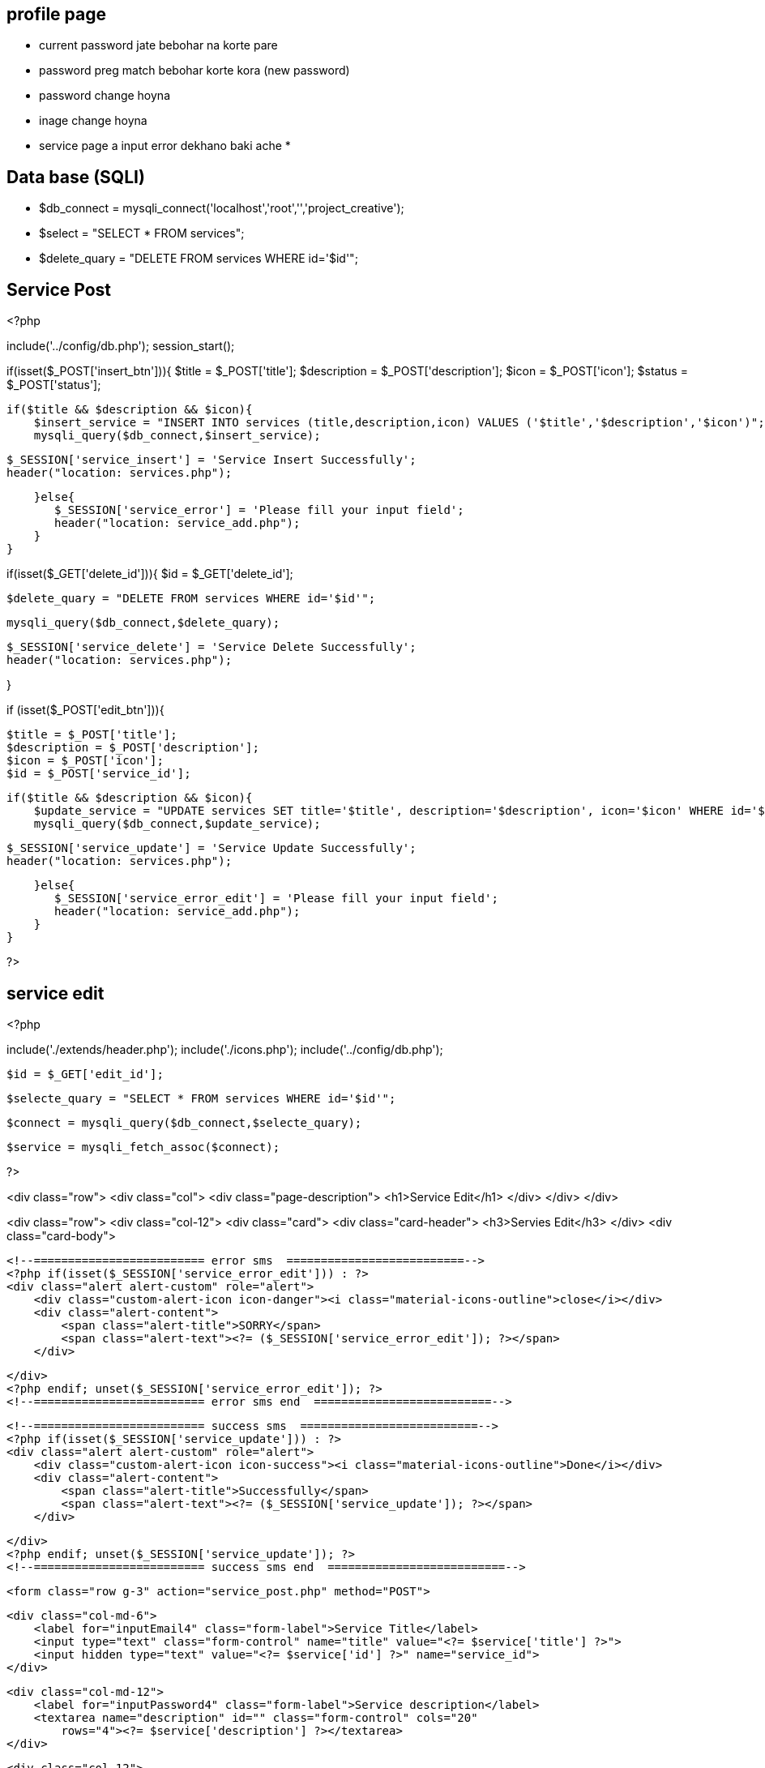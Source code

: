 == profile page

* current password jate bebohar na korte pare
* password preg match  bebohar  korte kora (new password)
* password change hoyna
* inage change hoyna 
* service page a input error dekhano  baki ache
*







== Data base (SQLI)

* $db_connect = mysqli_connect('localhost','root','','project_creative');
* $select = "SELECT * FROM  services";
* $delete_quary = "DELETE FROM services WHERE id='$id'";

== Service Post


<?php

include('../config/db.php');
session_start();



if(isset($_POST['insert_btn'])){
    $title = $_POST['title'];
    $description = $_POST['description'];
    $icon = $_POST['icon'];
    $status = $_POST['status'];

   
    if($title && $description && $icon){
        $insert_service = "INSERT INTO services (title,description,icon) VALUES ('$title','$description','$icon')";
        mysqli_query($db_connect,$insert_service);
         
        

        $_SESSION['service_insert'] = 'Service Insert Successfully';
        header("location: services.php");

        
    }else{
       $_SESSION['service_error'] = 'Please fill your input field';
       header("location: service_add.php");
    }
}

if(isset($_GET['delete_id'])){
    $id = $_GET['delete_id'];


    $delete_quary = "DELETE FROM services WHERE id='$id'";

    mysqli_query($db_connect,$delete_quary);

    $_SESSION['service_delete'] = 'Service Delete Successfully';
    header("location: services.php");

}


if (isset($_POST['edit_btn'])){

    $title = $_POST['title'];
    $description = $_POST['description'];
    $icon = $_POST['icon'];
    $id = $_POST['service_id'];

   
    if($title && $description && $icon){
        $update_service = "UPDATE services SET title='$title', description='$description', icon='$icon' WHERE id='$id'";
        mysqli_query($db_connect,$update_service);
         
        

        $_SESSION['service_update'] = 'Service Update Successfully';
        header("location: services.php");

        
    }else{
       $_SESSION['service_error_edit'] = 'Please fill your input field';
       header("location: service_add.php");
    }
}




?>



== service edit

<?php 

include('./extends/header.php');
include('./icons.php');
include('../config/db.php');

    $id = $_GET['edit_id'];

    $selecte_quary = "SELECT * FROM services WHERE id='$id'";

    $connect = mysqli_query($db_connect,$selecte_quary);

    $service = mysqli_fetch_assoc($connect);
 

?>

<div class="row">
    <div class="col">
        <div class="page-description">
            <h1>Service Edit</h1>
        </div>
    </div>
</div>

<div class="row">
    <div class="col-12">
        <div class="card">
            <div class="card-header">
                <h3>Servies Edit</h3>
            </div>
            <div class="card-body">


                <!--========================= error sms  ==========================-->
                <?php if(isset($_SESSION['service_error_edit'])) : ?>
                <div class="alert alert-custom" role="alert">
                    <div class="custom-alert-icon icon-danger"><i class="material-icons-outline">close</i></div>
                    <div class="alert-content">
                        <span class="alert-title">SORRY</span>
                        <span class="alert-text"><?= ($_SESSION['service_error_edit']); ?></span>
                    </div>

                </div>
                <?php endif; unset($_SESSION['service_error_edit']); ?>
                <!--========================= error sms end  ==========================-->


                <!--========================= success sms  ==========================-->
                <?php if(isset($_SESSION['service_update'])) : ?>
                <div class="alert alert-custom" role="alert">
                    <div class="custom-alert-icon icon-success"><i class="material-icons-outline">Done</i></div>
                    <div class="alert-content">
                        <span class="alert-title">Successfully</span>
                        <span class="alert-text"><?= ($_SESSION['service_update']); ?></span>
                    </div>

                </div>
                <?php endif; unset($_SESSION['service_update']); ?>
                <!--========================= success sms end  ==========================-->


                <form class="row g-3" action="service_post.php" method="POST">

                    <div class="col-md-6">
                        <label for="inputEmail4" class="form-label">Service Title</label>
                        <input type="text" class="form-control" name="title" value="<?= $service['title'] ?>">
                        <input hidden type="text" value="<?= $service['id'] ?>" name="service_id">
                    </div>

                    <div class="col-md-12">
                        <label for="inputPassword4" class="form-label">Service description</label>
                        <textarea name="description" id="" class="form-control" cols="20"
                            rows="4"><?= $service['description'] ?></textarea>
                    </div>

                    <div class="col-12">
                        <label for="inputAddress" class="form-label">Icon</label>
                        <input type="text" class="form-control" name="icon" id="showThat" readonly
                            value="<?= $service['icon'] ?>">
                    </div>

                    <!--=================== icon input ===================-->

                    <div class="card">
                        <div class="card-body" style="overflow-x: scroll; height:350px;">
                            <?php foreach($icons as $icons) :?>

                            <i onclick="myfun(event)" class="<?= $icons ?>"></i>

                            <?php endforeach; ?>
                        </div>
                    </div>

                    <script>
                    let input = document.getElementById('showThat');

                    function myfun() {
                        input.value = event.target.getAttribute('class');
                    }
                    </script>

                    <!--=================== icon input ===================-->



                    <div class="col-12">
                        <button type="submit" class="btn btn-primary" name="edit_btn">Update</button>
                    </div>
                </form>
            </div>
        </div>
    </div>
</div>




<?php 

include('./extends/footer.php')

?>



=== mail 
$select_mail = "SELECT * FROM  mails";
$mails = mysqli_query($db_connect,$select_mail);

$serial = 0;

?>

<div class="row">
    <div class="col">
    </div>
    <div class="col-12">
        <nav aria-label="breadcrumb">
            <ol class="breadcrumb breadcrumb-container">
                <li class="breadcrumb-item"><a href="#">Home</a></li>
                <li class="breadcrumb-item"><a href="#">Mail</a></li>

            </ol>
        </nav>
    </div>

    <div class="row">
        <div class="col-12">
        </div>
    </div>
    <div class="col-12">
        <div class="card">
            <div class="card-header">
                <h3>Mails List</h3>
            </div>
            <div class="card-body" style="overflow-y: scroll;">
                <table class="table table-striped">
                    <thead class="table-dark">
                        <tr>
                            <th scope="col">#</th>
                            <th scope="col">Name</th>
                            <th scope="col">Email</th>
                            <th scope="col">Subject</th>
                            <th scope="col">Message</th>
                            <th scope="col">Action</th>
                        </tr>
                    </thead>
                    <tbody>
                        <?php foreach($mails as $mail) :?>
                        <tr>
                            <th scope="row"><?= ++$serial ?></th>
                            <td><?= $mail["name"]; ?></td>
                            <td><?= $mail["email"]; ?></td>
                            <td><?= $mail["subject"]; ?></td>
                            <td><textarea disabled name="" id="" cols="60" rows="2"><?= $mail["message"]; ?></textarea>
                            </td>
                            <td>
                                <!-- <a href="mail_edit.php?edit_id=<?= $mail['id'] ?>"
                                    class="btn btn-secondary btn-sm">Edit</a> -->

                                <a href="mail_show.php?delete_id=<?= $mail['id'] ?>"
                                    class="btn btn-danger btn-sm">Delete</a>
                            </td>
                        </tr>
                        <?php endforeach; ?>
                    </tbody>
                </table>
            </div>
        </div>
    </div>
</div>